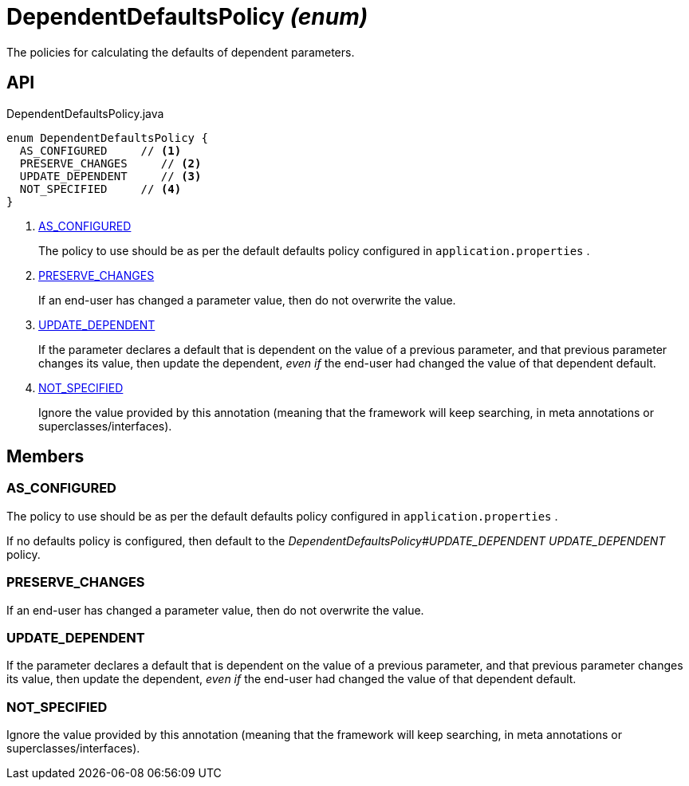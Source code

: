 = DependentDefaultsPolicy _(enum)_
:Notice: Licensed to the Apache Software Foundation (ASF) under one or more contributor license agreements. See the NOTICE file distributed with this work for additional information regarding copyright ownership. The ASF licenses this file to you under the Apache License, Version 2.0 (the "License"); you may not use this file except in compliance with the License. You may obtain a copy of the License at. http://www.apache.org/licenses/LICENSE-2.0 . Unless required by applicable law or agreed to in writing, software distributed under the License is distributed on an "AS IS" BASIS, WITHOUT WARRANTIES OR  CONDITIONS OF ANY KIND, either express or implied. See the License for the specific language governing permissions and limitations under the License.

The policies for calculating the defaults of dependent parameters.

== API

[source,java]
.DependentDefaultsPolicy.java
----
enum DependentDefaultsPolicy {
  AS_CONFIGURED     // <.>
  PRESERVE_CHANGES     // <.>
  UPDATE_DEPENDENT     // <.>
  NOT_SPECIFIED     // <.>
}
----

<.> xref:#AS_CONFIGURED[AS_CONFIGURED]
+
--
The policy to use should be as per the default defaults policy configured in `application.properties` .
--
<.> xref:#PRESERVE_CHANGES[PRESERVE_CHANGES]
+
--
If an end-user has changed a parameter value, then do not overwrite the value.
--
<.> xref:#UPDATE_DEPENDENT[UPDATE_DEPENDENT]
+
--
If the parameter declares a default that is dependent on the value of a previous parameter, and that previous parameter changes its value, then update the dependent, _even if_ the end-user had changed the value of that dependent default.
--
<.> xref:#NOT_SPECIFIED[NOT_SPECIFIED]
+
--
Ignore the value provided by this annotation (meaning that the framework will keep searching, in meta annotations or superclasses/interfaces).
--

== Members

[#AS_CONFIGURED]
=== AS_CONFIGURED

The policy to use should be as per the default defaults policy configured in `application.properties` .

If no defaults policy is configured, then default to the _DependentDefaultsPolicy#UPDATE_DEPENDENT UPDATE_DEPENDENT_ policy.

[#PRESERVE_CHANGES]
=== PRESERVE_CHANGES

If an end-user has changed a parameter value, then do not overwrite the value.

[#UPDATE_DEPENDENT]
=== UPDATE_DEPENDENT

If the parameter declares a default that is dependent on the value of a previous parameter, and that previous parameter changes its value, then update the dependent, _even if_ the end-user had changed the value of that dependent default.

[#NOT_SPECIFIED]
=== NOT_SPECIFIED

Ignore the value provided by this annotation (meaning that the framework will keep searching, in meta annotations or superclasses/interfaces).
